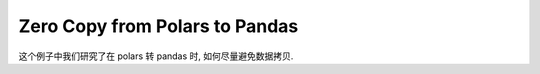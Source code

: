Zero Copy from Polars to Pandas
==============================================================================
这个例子中我们研究了在 polars 转 pandas 时, 如何尽量避免数据拷贝.

.. dropdown:: example.py

    .. literalinclude:: ./example.py
       :language: python
       :linenos:
